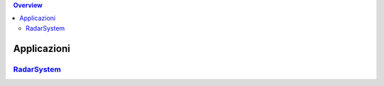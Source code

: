     
.. contents:: Overview
   :depth: 4
.. role:: red 
.. role:: blue 
.. role:: remark

.. `` 


 


======================================
Applicazioni
======================================

--------------------------------------
`RadarSystem <RadarSystem.html>`_
--------------------------------------



 